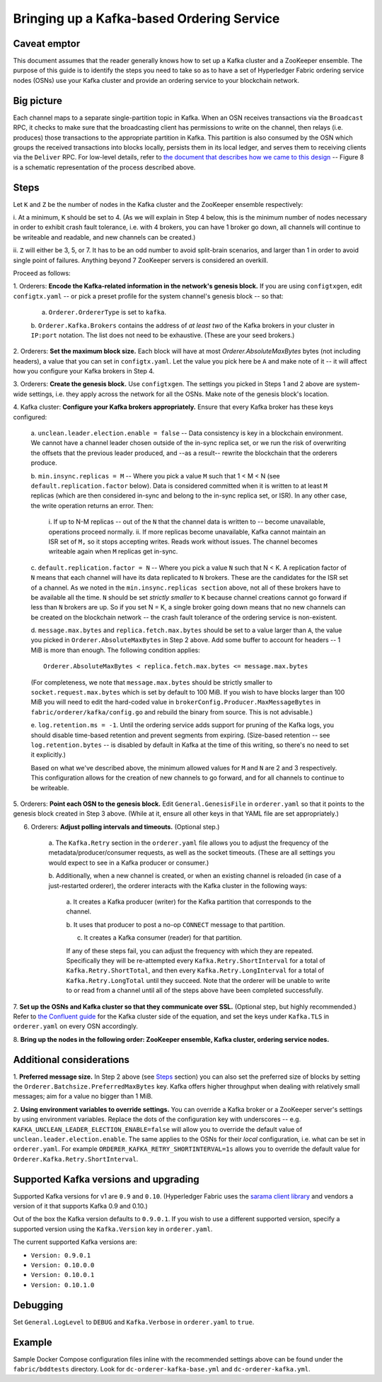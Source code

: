 Bringing up a Kafka-based Ordering Service
===========================================

Caveat emptor
-------------

This document assumes that the reader generally knows how to set up a Kafka
cluster and a ZooKeeper ensemble. The purpose of this guide is to identify the
steps you need to take so as to have a set of Hyperledger Fabric ordering
service nodes (OSNs) use your Kafka cluster and provide an ordering service to
your blockchain network.

Big picture
-----------

Each channel maps to a separate single-partition topic in Kafka. When
an OSN receives transactions via the ``Broadcast`` RPC, it checks to make sure
that the broadcasting client has permissions to write on the channel, then
relays (i.e. produces) those transactions to the appropriate partition in Kafka.
This partition is also consumed by the OSN which groups the received
transactions into blocks locally, persists them in its local ledger, and serves
them to receiving clients via the ``Deliver`` RPC. For low-level details, refer
to `the document that describes how we came to this design
<https://docs.google.com/document/d/1vNMaM7XhOlu9tB_10dKnlrhy5d7b1u8lSY8a-kVjCO4/edit>`_
-- Figure 8 is a schematic representation of the process described above.

Steps
-----

Let ``K`` and ``Z`` be the number of nodes in the Kafka cluster and the
ZooKeeper ensemble respectively:

i. At a minimum, ``K`` should be set to 4. (As we will explain in Step 4 below,
this is the minimum number of nodes necessary in order to exhibit crash fault
tolerance, i.e. with 4 brokers, you can have 1 broker go down, all channels will
continue to be writeable and readable, and new channels can be created.)

ii. ``Z`` will either be 3, 5, or 7. It has to be an odd number to avoid
split-brain scenarios, and larger than 1 in order to avoid single point of
failures. Anything beyond 7 ZooKeeper servers is considered an overkill.

Proceed as follows:

1. Orderers: **Encode the Kafka-related information in the network's genesis
block.** If you are using ``configtxgen``, edit ``configtx.yaml`` -- or pick a
preset profile for the system channel's genesis block --  so that:

    a. ``Orderer.OrdererType`` is set to ``kafka``.

    b. ``Orderer.Kafka.Brokers`` contains the address of *at least two* of the
    Kafka brokers in your cluster in ``IP:port`` notation. The list does not
    need to be exhaustive. (These are your seed brokers.)

2. Orderers: **Set the maximum block size.** Each block will have at most
`Orderer.AbsoluteMaxBytes` bytes (not including headers), a value that you can
set in ``configtx.yaml``. Let the value you pick here be ``A`` and make note of
it -- it will affect how you configure your Kafka brokers in Step 4.

3. Orderers: **Create the genesis block.** Use ``configtxgen``. The settings you
picked in Steps 1 and 2 above are system-wide settings, i.e. they apply across
the network for all the OSNs. Make note of the genesis block's location.

4. Kafka cluster: **Configure your Kafka brokers appropriately.** Ensure that
every Kafka broker has these keys configured:

    a. ``unclean.leader.election.enable = false`` -- Data consistency is key in
    a blockchain environment. We cannot have a channel leader chosen outside of
    the in-sync replica set, or we run the risk of overwriting the offsets that
    the previous leader produced, and --as a result-- rewrite the blockchain
    that the orderers produce.

    b.  ``min.insync.replicas = M`` -- Where you pick a value ``M`` such that
    1 < M < N (see ``default.replication.factor`` below). Data is considered
    committed when it is written to at least ``M`` replicas (which are then
    considered in-sync and belong to the in-sync replica set, or ISR). In any
    other case, the write operation returns an error. Then:

        i. If up to N-M replicas -- out of the ``N`` that the channel data is
        written to -- become unavailable, operations proceed normally.
        ii. If more replicas become unavailable, Kafka cannot maintain an ISR
        set of ``M,`` so it stops accepting writes. Reads work without issues.
        The channel becomes writeable again when ``M`` replicas get in-sync.

    c. ``default.replication.factor = N`` -- Where you pick a value ``N`` such
    that N < K. A replication factor of ``N`` means that each channel will have
    its data replicated to ``N`` brokers. These are the candidates for the ISR
    set of a channel. As we noted in the ``min.insync.replicas section`` above,
    not all of these brokers have to be available all the time. ``N`` should be
    set *strictly smaller* to ``K`` because channel creations cannot go forward
    if less than ``N`` brokers are up. So if you set N = K, a single broker
    going down means that no new channels can be created on the blockchain
    network -- the crash fault tolerance of the ordering service is
    non-existent.

    d. ``message.max.bytes`` and ``replica.fetch.max.bytes`` should be set to a
    value larger than ``A``, the value you picked in
    ``Orderer.AbsoluteMaxBytes`` in Step 2 above. Add some buffer to account for
    headers -- 1 MiB is more than enough. The following condition applies:

    ::

        Orderer.AbsoluteMaxBytes < replica.fetch.max.bytes <= message.max.bytes

    (For completeness, we note that ``message.max.bytes`` should be strictly
    smaller to ``socket.request.max.bytes`` which is set by default to 100 MiB.
    If you wish to have blocks larger than 100 MiB you will need to edit the
    hard-coded value in ``brokerConfig.Producer.MaxMessageBytes`` in
    ``fabric/orderer/kafka/config.go`` and rebuild the binary from source.
    This is not advisable.)

    e. ``log.retention.ms = -1``. Until the ordering service adds
    support for pruning of the Kafka logs, you should disable time-based
    retention and prevent segments from expiring. (Size-based retention -- see
    ``log.retention.bytes`` -- is disabled by default in Kafka at the time of
    this writing, so there's no need to set it explicitly.)

    Based on what we've described above, the minimum allowed values for ``M``
    and ``N`` are 2 and 3 respectively. This configuration allows for the
    creation of new channels to go forward, and for all channels to continue to
    be writeable.

5. Orderers: **Point each OSN to the genesis block.** Edit
``General.GenesisFile`` in ``orderer.yaml`` so that it points to the genesis
block created in Step 3 above. (While at it, ensure all other keys in that YAML
file are set appropriately.)

6. Orderers: **Adjust polling intervals and timeouts.** (Optional step.)

    a. The ``Kafka.Retry`` section in the ``orderer.yaml`` file allows you to
    adjust the frequency of the metadata/producer/consumer requests, as well as
    the socket timeouts. (These are all settings you would expect to see in a
    Kafka producer or consumer.)

    b. Additionally, when a new channel is created, or when an existing channel
    is reloaded (in case of a just-restarted orderer), the orderer interacts
    with the Kafka cluster in the following ways:

        a. It creates a Kafka producer (writer) for the Kafka partition that
        corresponds to the channel.

        b. It uses that producer to post a no-op ``CONNECT`` message to that
        partition.

        c. It creates a Kafka consumer (reader) for that partition.

        If any of these steps fail, you can adjust the frequency with which they
        are repeated. Specifically they will be re-attempted every
        ``Kafka.Retry.ShortInterval`` for a total of ``Kafka.Retry.ShortTotal``,
        and then every ``Kafka.Retry.LongInterval`` for a total of
        ``Kafka.Retry.LongTotal`` until they succeed. Note that the orderer will
        be unable to write to or read from a channel until all of the steps
        above have been completed successfully.

7. **Set up the OSNs and Kafka cluster so that they communicate over SSL.**
(Optional step, but highly recommended.) Refer to `the Confluent guide
<http://docs.confluent.io/2.0.0/kafka/ssl.html>`_ for the Kafka cluster side of
the equation, and set the keys under ``Kafka.TLS`` in ``orderer.yaml`` on every
OSN accordingly.

8. **Bring up the nodes in the following order: ZooKeeper ensemble, Kafka
cluster, ordering service nodes.**

Additional considerations
-------------------------

1. **Preferred message size.** In Step 2 above (see `Steps`_ section) you can
also set the preferred size of blocks by setting the
``Orderer.Batchsize.PreferredMaxBytes`` key. Kafka offers higher throughput when
dealing with relatively small messages; aim for a value no bigger than 1 MiB.

2. **Using environment variables to override settings.** You can override a
Kafka broker or a ZooKeeper server's settings by using environment variables.
Replace the dots of the configuration key with underscores --
e.g. ``KAFKA_UNCLEAN_LEADER_ELECTION_ENABLE=false`` will allow you to override
the default value of ``unclean.leader.election.enable``. The same applies to the
OSNs for their *local* configuration, i.e. what can be set in ``orderer.yaml``.
For example ``ORDERER_KAFKA_RETRY_SHORTINTERVAL=1s`` allows you to override the
default value for ``Orderer.Kafka.Retry.ShortInterval``.

Supported Kafka versions and upgrading
--------------------------------------

Supported Kafka versions for v1 are ``0.9`` and ``0.10``. (Hyperledger Fabric
uses the `sarama client library <https://github.com/Shopify/sarama>`_
and vendors a version of it that supports Kafka 0.9 and 0.10.)

Out of the box the Kafka version defaults to ``0.9.0.1``. If you wish to use a
different supported version, specify a supported version using the
``Kafka.Version`` key in ``orderer.yaml``.

The current supported Kafka versions are:

* ``Version: 0.9.0.1``
* ``Version: 0.10.0.0``
* ``Version: 0.10.0.1``
* ``Version: 0.10.1.0``

Debugging
---------

Set ``General.LogLevel`` to ``DEBUG`` and ``Kafka.Verbose`` in ``orderer.yaml``
to ``true``.

Example
-------

Sample Docker Compose configuration files inline with the recommended settings
above can be found under the ``fabric/bddtests`` directory. Look for
``dc-orderer-kafka-base.yml`` and ``dc-orderer-kafka.yml``.

.. Licensed under Creative Commons Attribution 4.0 International License
   https://creativecommons.org/licenses/by/4.0/
